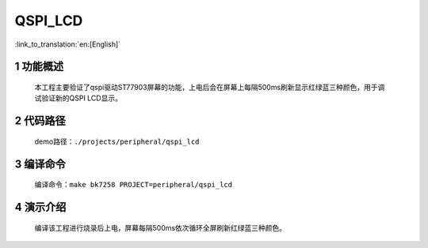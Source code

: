 QSPI_LCD
========================

:link_to_translation:`en:[English]`


1 功能概述
-------------------------------------
	本工程主要验证了qspi驱动ST77903屏幕的功能，上电后会在屏幕上每隔500ms刷新显示红绿蓝三种颜色，用于调试验证新的QSPI LCD显示。

2 代码路径
-------------------------------------
	demo路径：``./projects/peripheral/qspi_lcd``

3 编译命令
-------------------------------------
	编译命令：``make bk7258 PROJECT=peripheral/qspi_lcd``

4 演示介绍
-------------------------------------
	编译该工程进行烧录后上电，屏幕每隔500ms依次循环全屏刷新红绿蓝三种颜色。

